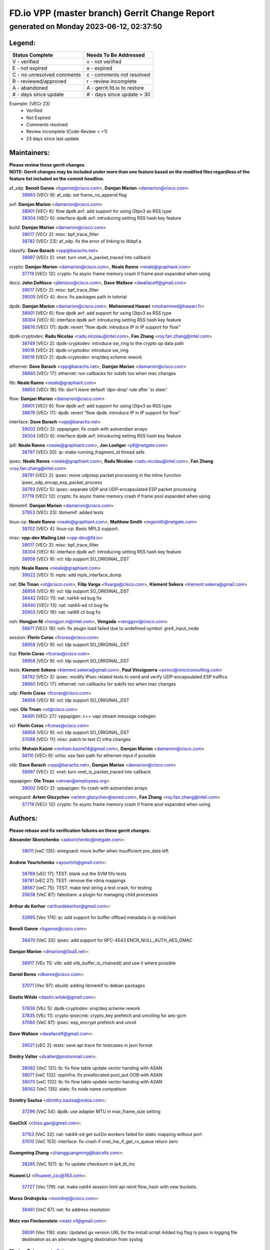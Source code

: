 
==============================================
FD.io VPP (master branch) Gerrit Change Report
==============================================
--------------------------------------------
generated on Monday 2023-06-12, 02:37:50
--------------------------------------------


Legend:
-------
========================== ===========================
Status Complete            Needs To Be Addressed
========================== ===========================
V - verified               v - not verified
E - not expired            e - expired
C - no unresolved comments c - comments not resolved
R - reviewed/approved      r - review incomplete
A - abandoned              A - gerrit.fd.io to restore
# - days since update      # - days since update > 30
========================== ===========================

Example: [VECr 23]
    - Verified
    - Not Expired
    - Comments resolved
    - Review incomplete (Code-Review < +1)
    - 23 days since last update


Maintainers:
------------
| **Please review these gerrit changes.**

| **NOTE: Gerrit changes may be included under more than one feature based on the modified files regardless of the feature list included on the commit headline.**

af_xdp: **Benoît Ganne** <bganne@cisco.com>, **Damjan Marion** <damarion@cisco.com>
  | `38963 <https:////gerrit.fd.io/r/c/vpp/+/38963>`_ [VECr 9]: af_xdp: set frame_no_append flag

avf: **Damjan Marion** <damarion@cisco.com>
  | `38901 <https:////gerrit.fd.io/r/c/vpp/+/38901>`_ [VECr 6]: flow dpdk avf: add support for using l2tpv3 as RSS type
  | `38304 <https:////gerrit.fd.io/r/c/vpp/+/38304>`_ [VECr 6]: interface dpdk avf: introducing setting RSS hash key feature

build: **Damjan Marion** <damarion@cisco.com>
  | `39017 <https:////gerrit.fd.io/r/c/vpp/+/39017>`_ [VECr 2]: misc: bpf_trace_filter
  | `38782 <https:////gerrit.fd.io/r/c/vpp/+/38782>`_ [VECr 23]: af_xdp: fix the error of linking to libbpf.a

classify: **Dave Barach** <vpp@barachs.net>
  | `38997 <https:////gerrit.fd.io/r/c/vpp/+/38997>`_ [VECr 2]: vnet: turn vnet_is_packet_traced into callback

crypto: **Damjan Marion** <damarion@cisco.com>, **Neale Ranns** <neale@graphiant.com>
  | `37719 <https:////gerrit.fd.io/r/c/vpp/+/37719>`_ [VECr 12]: crypto: fix async frame memory crash if frame pool expanded when using

docs: **John DeNisco** <jdenisco@cisco.com>, **Dave Wallace** <dwallacelf@gmail.com>
  | `39017 <https:////gerrit.fd.io/r/c/vpp/+/39017>`_ [VECr 2]: misc: bpf_trace_filter
  | `39005 <https:////gerrit.fd.io/r/c/vpp/+/39005>`_ [VECr 4]: docs: fix packages path in tutorial

dpdk: **Damjan Marion** <damarion@cisco.com>, **Mohammed Hawari** <mohammed@hawari.fr>
  | `38901 <https:////gerrit.fd.io/r/c/vpp/+/38901>`_ [VECr 6]: flow dpdk avf: add support for using l2tpv3 as RSS type
  | `38304 <https:////gerrit.fd.io/r/c/vpp/+/38304>`_ [VECr 6]: interface dpdk avf: introducing setting RSS hash key feature
  | `38876 <https:////gerrit.fd.io/r/c/vpp/+/38876>`_ [VECr 17]: dpdk: revert "flow dpdk: introduce IP in IP support for flow"

dpdk-cryptodev: **Radu Nicolau** <radu.nicolau@intel.com>, **Fan Zhang** <roy.fan.zhang@intel.com>
  | `38749 <https:////gerrit.fd.io/r/c/vpp/+/38749>`_ [VECr 2]: dpdk-cryptodev: introduce sw_ring to the crypto op data path
  | `39018 <https:////gerrit.fd.io/r/c/vpp/+/39018>`_ [VECr 2]: dpdk-cryptodev: introduce sw_ring
  | `39019 <https:////gerrit.fd.io/r/c/vpp/+/39019>`_ [VECr 2]: dpdk-cryptodev: enq/deq scheme rework

ethernet: **Dave Barach** <vpp@barachs.net>, **Damjan Marion** <damarion@cisco.com>
  | `38860 <https:////gerrit.fd.io/r/c/vpp/+/38860>`_ [VECr 17]: ethernet: run callbacks for subifs too when mac changes

fib: **Neale Ranns** <neale@graphiant.com>
  | `38850 <https:////gerrit.fd.io/r/c/vpp/+/38850>`_ [VECr 18]: fib: don't leave default 'dpo-drop' rule after 'sr steer'

flow: **Damjan Marion** <damarion@cisco.com>
  | `38901 <https:////gerrit.fd.io/r/c/vpp/+/38901>`_ [VECr 6]: flow dpdk avf: add support for using l2tpv3 as RSS type
  | `38876 <https:////gerrit.fd.io/r/c/vpp/+/38876>`_ [VECr 17]: dpdk: revert "flow dpdk: introduce IP in IP support for flow"

interface: **Dave Barach** <vpp@barachs.net>
  | `39002 <https:////gerrit.fd.io/r/c/vpp/+/39002>`_ [VECr 2]: vppapigen: fix crash with autoendian arrays
  | `38304 <https:////gerrit.fd.io/r/c/vpp/+/38304>`_ [VECr 6]: interface dpdk avf: introducing setting RSS hash key feature

ip6: **Neale Ranns** <neale@graphiant.com>, **Jon Loeliger** <jdl@netgate.com>
  | `38797 <https:////gerrit.fd.io/r/c/vpp/+/38797>`_ [VECr 20]: ip: make running_fragment_id thread safe

ipsec: **Neale Ranns** <neale@graphiant.com>, **Radu Nicolau** <radu.nicolau@intel.com>, **Fan Zhang** <roy.fan.zhang@intel.com>
  | `38791 <https:////gerrit.fd.io/r/c/vpp/+/38791>`_ [VECr 2]: ipsec: move udp/esp packet processing in the inline function ipsec_udp_encap_esp_packet_process
  | `38793 <https:////gerrit.fd.io/r/c/vpp/+/38793>`_ [VECr 5]: ipsec: separate UDP and UDP-encapsulated ESP packet processing
  | `37719 <https:////gerrit.fd.io/r/c/vpp/+/37719>`_ [VECr 12]: crypto: fix async frame memory crash if frame pool expanded when using

libmemif: **Damjan Marion** <damarion@cisco.com>
  | `37953 <https:////gerrit.fd.io/r/c/vpp/+/37953>`_ [VECr 23]: libmemif: added tests

linux-cp: **Neale Ranns** <neale@graphiant.com>, **Matthew Smith** <mgsmith@netgate.com>
  | `38702 <https:////gerrit.fd.io/r/c/vpp/+/38702>`_ [VECr 4]: linux-cp: Basic MPLS support.

misc: **vpp-dev Mailing List** <vpp-dev@fd.io>
  | `39017 <https:////gerrit.fd.io/r/c/vpp/+/39017>`_ [VECr 2]: misc: bpf_trace_filter
  | `38304 <https:////gerrit.fd.io/r/c/vpp/+/38304>`_ [VECr 6]: interface dpdk avf: introducing setting RSS hash key feature
  | `38958 <https:////gerrit.fd.io/r/c/vpp/+/38958>`_ [VECr 9]: vcl: ldp support SO_ORIGINAL_DST

mpls: **Neale Ranns** <neale@graphiant.com>
  | `39022 <https:////gerrit.fd.io/r/c/vpp/+/39022>`_ [VECr 1]: mpls: add mpls_interface_dump

nat: **Ole Troan** <ot@cisco.com>, **Filip Varga** <fivarga@cisco.com>, **Klement Sekera** <klement.sekera@gmail.com>
  | `38958 <https:////gerrit.fd.io/r/c/vpp/+/38958>`_ [VECr 9]: vcl: ldp support SO_ORIGINAL_DST
  | `38442 <https:////gerrit.fd.io/r/c/vpp/+/38442>`_ [VECr 11]: nat: nat44-ed bug fix
  | `38440 <https:////gerrit.fd.io/r/c/vpp/+/38440>`_ [VECr 13]: nat: nat44-ed cli bug fix
  | `35903 <https:////gerrit.fd.io/r/c/vpp/+/35903>`_ [VECr 19]: nat: nat66 cli bug fix

nsh: **Hongjun Ni** <hongjun.ni@intel.com>, **Vengada** <venggovi@cisco.com>
  | `38871 <https:////gerrit.fd.io/r/c/vpp/+/38871>`_ [VECr 18]: nsh: fix plugin load failed due to undefined symbol: gre4_input_node

session: **Florin Coras** <fcoras@cisco.com>
  | `38958 <https:////gerrit.fd.io/r/c/vpp/+/38958>`_ [VECr 9]: vcl: ldp support SO_ORIGINAL_DST

tcp: **Florin Coras** <fcoras@cisco.com>
  | `38958 <https:////gerrit.fd.io/r/c/vpp/+/38958>`_ [VECr 9]: vcl: ldp support SO_ORIGINAL_DST

tests: **Klement Sekera** <klement.sekera@gmail.com>, **Paul Vinciguerra** <pvinci@vinciconsulting.com>
  | `38792 <https:////gerrit.fd.io/r/c/vpp/+/38792>`_ [VECr 3]: ipsec: modify IPsec related tests to send and verify UDP-encapsulated ESP traffics
  | `38860 <https:////gerrit.fd.io/r/c/vpp/+/38860>`_ [VECr 17]: ethernet: run callbacks for subifs too when mac changes

udp: **Florin Coras** <fcoras@cisco.com>
  | `38958 <https:////gerrit.fd.io/r/c/vpp/+/38958>`_ [VECr 9]: vcl: ldp support SO_ORIGINAL_DST

vapi: **Ole Troan** <ot@cisco.com>
  | `38491 <https:////gerrit.fd.io/r/c/vpp/+/38491>`_ [VECr 27]: vppapigen: c++ vapi stream message codegen

vcl: **Florin Coras** <fcoras@cisco.com>
  | `38958 <https:////gerrit.fd.io/r/c/vpp/+/38958>`_ [VECr 9]: vcl: ldp support SO_ORIGINAL_DST
  | `37088 <https:////gerrit.fd.io/r/c/vpp/+/37088>`_ [VECr 11]: misc: patch to test CI infra changes

virtio: **Mohsin Kazmi** <mohsin.kazmi14@gmail.com>, **Damjan Marion** <damarion@cisco.com>
  | `36110 <https:////gerrit.fd.io/r/c/vpp/+/36110>`_ [VECr 9]: virtio: use fast-path for ethernet-input if possible

vlib: **Dave Barach** <vpp@barachs.net>, **Damjan Marion** <damarion@cisco.com>
  | `38997 <https:////gerrit.fd.io/r/c/vpp/+/38997>`_ [VECr 2]: vnet: turn vnet_is_packet_traced into callback

vppapigen: **Ole Troan** <otroan@employees.org>
  | `39002 <https:////gerrit.fd.io/r/c/vpp/+/39002>`_ [VECr 2]: vppapigen: fix crash with autoendian arrays

wireguard: **Artem Glazychev** <artem.glazychev@xored.com>, **Fan Zhang** <roy.fan.zhang@intel.com>
  | `37719 <https:////gerrit.fd.io/r/c/vpp/+/37719>`_ [VECr 12]: crypto: fix async frame memory crash if frame pool expanded when using

Authors:
--------
**Please rebase and fix verification failures on these gerrit changes.**

**Alexander Skorichenko** <askorichenko@netgate.com>:

  | `38011 <https:////gerrit.fd.io/r/c/vpp/+/38011>`_ [veC 135]: wireguard: move buffer when insufficient pre_data left

**Andrew Yourtchenko** <ayourtch@gmail.com>:

  | `38788 <https:////gerrit.fd.io/r/c/vpp/+/38788>`_ [vEC 17]: TEST: blank out the SVM fifo tests
  | `38781 <https:////gerrit.fd.io/r/c/vpp/+/38781>`_ [vEC 27]: TEST: remove the rdma mappings
  | `38567 <https:////gerrit.fd.io/r/c/vpp/+/38567>`_ [veC 75]: TEST: make test string a test crash, for testing
  | `35638 <https:////gerrit.fd.io/r/c/vpp/+/35638>`_ [VeC 87]: fateshare: a plugin for managing child processes

**Arthur de Kerhor** <arthurdekerhor@gmail.com>:

  | `32695 <https:////gerrit.fd.io/r/c/vpp/+/32695>`_ [Vec 174]: ip: add support for buffer offload metadata in ip midchain

**Benoît Ganne** <bganne@cisco.com>:

  | `38470 <https:////gerrit.fd.io/r/c/vpp/+/38470>`_ [VeC 33]: ipsec: add support for RFC-4543 ENCR_NULL_AUTH_AES_GMAC

**Damjan Marion** <dmarion@0xa5.net>:

  | `38917 <https:////gerrit.fd.io/r/c/vpp/+/38917>`_ [VEc 11]: vlib: add vlib_buffer_is_chained() and use it where possible

**Daniel Beres** <dberes@cisco.com>:

  | `37071 <https:////gerrit.fd.io/r/c/vpp/+/37071>`_ [Vec 97]: ebuild: adding libmemif to debian packages

**Dastin Wilski** <dastin.wilski@gmail.com>:

  | `37836 <https:////gerrit.fd.io/r/c/vpp/+/37836>`_ [VEc 5]: dpdk-cryptodev: enq/deq scheme rework
  | `37835 <https:////gerrit.fd.io/r/c/vpp/+/37835>`_ [VEc 11]: crypto-ipsecmb: crypto_key prefetch and unrolling for aes-gcm
  | `37060 <https:////gerrit.fd.io/r/c/vpp/+/37060>`_ [VeC 97]: ipsec: esp_encrypt prefetch and unroll

**Dave Wallace** <dwallacelf@gmail.com>:

  | `39021 <https:////gerrit.fd.io/r/c/vpp/+/39021>`_ [vEC 2]: tests: save api trace for testcases in json format

**Dmitry Valter** <dvalter@protonmail.com>:

  | `38082 <https:////gerrit.fd.io/r/c/vpp/+/38082>`_ [VeC 131]: lb: fix flow table update vector handing with ASAN
  | `38071 <https:////gerrit.fd.io/r/c/vpp/+/38071>`_ [veC 132]: vppinfra: fix preallocated pool_put OOB with ASAN
  | `38070 <https:////gerrit.fd.io/r/c/vpp/+/38070>`_ [veC 132]: lb: fix flow table update vector handing with ASAN
  | `38062 <https:////gerrit.fd.io/r/c/vpp/+/38062>`_ [VeC 135]: stats: fix node name compatison

**Dzmitry Sautsa** <dzmitry.sautsa@nokia.com>:

  | `37296 <https:////gerrit.fd.io/r/c/vpp/+/37296>`_ [VeC 54]: dpdk: use adapter MTU in max_frame_size setting

**GaoChX** <chiso.gao@gmail.com>:

  | `37153 <https:////gerrit.fd.io/r/c/vpp/+/37153>`_ [VeC 32]: nat: nat44-ed get out2in workers failed for static mapping without port
  | `37010 <https:////gerrit.fd.io/r/c/vpp/+/37010>`_ [VeC 153]: interface: fix crash if vnet_hw_if_get_rx_queue return zero

**Guangming Zhang** <zhangguangming@baicells.com>:

  | `38285 <https:////gerrit.fd.io/r/c/vpp/+/38285>`_ [VeC 107]: ip: fix update checksum in ip4_ttl_inc

**Huawei LI** <lihuawei_zzu@163.com>:

  | `37727 <https:////gerrit.fd.io/r/c/vpp/+/37727>`_ [Vec 179]: nat: make nat44 session limit api reinit flow_hash with new buckets.

**Maros Ondrejicka** <mondreji@cisco.com>:

  | `38461 <https:////gerrit.fd.io/r/c/vpp/+/38461>`_ [VeC 87]: nat: fix address resolution

**Matz von Finckenstein** <matz.vf@gmail.com>:

  | `38091 <https:////gerrit.fd.io/r/c/vpp/+/38091>`_ [Vec 118]: stats: Updated go version URL for the install script Added log flag to pass in logging file destination as an alternate logging destination from syslog

**Maxime Peim** <mpeim@cisco.com>:

  | `37865 <https:////gerrit.fd.io/r/c/vpp/+/37865>`_ [VEc 10]: ipsec: huge anti-replay window support
  | `38528 <https:////gerrit.fd.io/r/c/vpp/+/38528>`_ [VeC 73]: ipsec: manually binding an SA to a worker
  | `37941 <https:////gerrit.fd.io/r/c/vpp/+/37941>`_ [VeC 142]: classify: bypass drop filter on specific error

**Miklos Tirpak** <miklos.tirpak@gmail.com>:

  | `36021 <https:////gerrit.fd.io/r/c/vpp/+/36021>`_ [VeC 72]: nat: fix tcp session reopen in nat44-ed

**Nathan Skrzypczak** <nathan.skrzypczak@gmail.com>:

  | `29748 <https:////gerrit.fd.io/r/c/vpp/+/29748>`_ [VeC 69]: cnat: remove rwlock on ts
  | `31449 <https:////gerrit.fd.io/r/c/vpp/+/31449>`_ [VeC 69]: cnat: dont compute offloaded cksums
  | `34108 <https:////gerrit.fd.io/r/c/vpp/+/34108>`_ [VeC 69]: cnat: flag to disable rsession
  | `32821 <https:////gerrit.fd.io/r/c/vpp/+/32821>`_ [VeC 69]: cnat: add ip/client bihash
  | `34713 <https:////gerrit.fd.io/r/c/vpp/+/34713>`_ [VeC 97]: vppinfra: improve & test abstract socket

**Neale Ranns** <neale@graphiant.com>:

  | `38092 <https:////gerrit.fd.io/r/c/vpp/+/38092>`_ [vEc 23]: ip: IP address family common input node
  | `38095 <https:////gerrit.fd.io/r/c/vpp/+/38095>`_ [VeC 108]: ip: Set the buffer error in ip6-input
  | `38116 <https:////gerrit.fd.io/r/c/vpp/+/38116>`_ [VeC 108]: ip: IPv6 validate input packet's header length does not exist buffer size

**Ondrej Fabry** <ondrej@fabry.dev>:

  | `38654 <https:////gerrit.fd.io/r/c/vpp/+/38654>`_ [VeC 37]: api: Mark old message versions as deprecated
  | `38639 <https:////gerrit.fd.io/r/c/vpp/+/38639>`_ [VeC 45]: api: Mark old message versions as deprecated
  | `38643 <https:////gerrit.fd.io/r/c/vpp/+/38643>`_ [VeC 45]: api: Mark old message versions as deprecated
  | `38644 <https:////gerrit.fd.io/r/c/vpp/+/38644>`_ [VeC 45]: api: Mark old message versions as deprecated
  | `38648 <https:////gerrit.fd.io/r/c/vpp/+/38648>`_ [VeC 45]: api: Mark old message versions as deprecated
  | `38646 <https:////gerrit.fd.io/r/c/vpp/+/38646>`_ [VeC 45]: api: Mark old message versions as deprecated
  | `38650 <https:////gerrit.fd.io/r/c/vpp/+/38650>`_ [VeC 45]: api: Mark old message versions as deprecated
  | `38649 <https:////gerrit.fd.io/r/c/vpp/+/38649>`_ [VeC 45]: api: Mark old message versions as deprecated
  | `38651 <https:////gerrit.fd.io/r/c/vpp/+/38651>`_ [VeC 45]: api: Mark old message versions as deprecated
  | `38641 <https:////gerrit.fd.io/r/c/vpp/+/38641>`_ [VeC 58]: api: Mark old message versions as deprecated

**Piotr Bronowski** <piotrx.bronowski@intel.com>:

  | `38407 <https:////gerrit.fd.io/r/c/vpp/+/38407>`_ [Vec 32]: ipsec: esp_encrypt prefetch and unroll - introduce new types
  | `38408 <https:////gerrit.fd.io/r/c/vpp/+/38408>`_ [VeC 95]: ipsec: fix logic in ext_hdr_is_pre_esp
  | `38409 <https:////gerrit.fd.io/r/c/vpp/+/38409>`_ [VeC 95]: ipsec: intorduce function esp_prepare_packet_for_enc
  | `38410 <https:////gerrit.fd.io/r/c/vpp/+/38410>`_ [VeC 95]: ipsec: esp_encrypt prefetch and unroll

**Rune Jensen** <runeerle@wgtwo.com>:

  | `38573 <https:////gerrit.fd.io/r/c/vpp/+/38573>`_ [veC 73]: gtpu: support non-G-PDU packets and PDU Session

**Stanislav Zaikin** <zstaseg@gmail.com>:

  | `38456 <https:////gerrit.fd.io/r/c/vpp/+/38456>`_ [VeC 41]: linux-cp: auto select tap id when creating lcp pair

**Takeru Hayasaka** <hayatake396@gmail.com>:

  | `37628 <https:////gerrit.fd.io/r/c/vpp/+/37628>`_ [Vec 46]: srv6-mobile: Implement SRv6 mobile API funcs

**Ting Xu** <ting.xu@intel.com>:

  | `38708 <https:////gerrit.fd.io/r/c/vpp/+/38708>`_ [VEc 18]: idpf: add native idpf driver plugin

**Vladislav Grishenko** <themiron@mail.ru>:

  | `38245 <https:////gerrit.fd.io/r/c/vpp/+/38245>`_ [Vec 59]: mpls: fix possible crashes on tunnel create/delete
  | `37241 <https:////gerrit.fd.io/r/c/vpp/+/37241>`_ [VeC 72]: nat: fix nat44_ed set_session_limit crash
  | `38521 <https:////gerrit.fd.io/r/c/vpp/+/38521>`_ [VeC 72]: nat: improve nat44-ed outside address distribution
  | `38525 <https:////gerrit.fd.io/r/c/vpp/+/38525>`_ [VeC 83]: api: fix mp-safe mark for some messages and add more
  | `38524 <https:////gerrit.fd.io/r/c/vpp/+/38524>`_ [VeC 85]: fib: fix interface resolve from unlinked fib entries
  | `38515 <https:////gerrit.fd.io/r/c/vpp/+/38515>`_ [VeC 85]: fib: fix freed mpls label disposition dpo access

**Vratko Polak** <vrpolak@cisco.com>:

  | `22575 <https:////gerrit.fd.io/r/c/vpp/+/22575>`_ [Vec 146]: api: fix vl_socket_write_ready

**Xiaoming Jiang** <jiangxiaoming@outlook.com>:

  | `38733 <https:////gerrit.fd.io/r/c/vpp/+/38733>`_ [VeC 39]: ipsec: improve fast path policy searching performance
  | `38742 <https:////gerrit.fd.io/r/c/vpp/+/38742>`_ [veC 44]: linux-cp: fix compiler error with libnl 3.2.x
  | `38728 <https:////gerrit.fd.io/r/c/vpp/+/38728>`_ [veC 46]: ipsec: remove redundant match in ipsec4-input-feature with decrypted esp/ah packet
  | `38535 <https:////gerrit.fd.io/r/c/vpp/+/38535>`_ [VeC 81]: ipsec: fix non-esp packet may be matched as esp packet if flow cache enabled
  | `38500 <https:////gerrit.fd.io/r/c/vpp/+/38500>`_ [VeC 86]: ipsec: missing linear search when flow cache search failed
  | `37492 <https:////gerrit.fd.io/r/c/vpp/+/37492>`_ [VeC 97]: api: fix memory error with pending_rpc_requests in multi-thread environment
  | `38336 <https:////gerrit.fd.io/r/c/vpp/+/38336>`_ [Vec 107]: ip: IPv4 Fragmentation - fix fragment id alloc not multi-thread safe
  | `36018 <https:////gerrit.fd.io/r/c/vpp/+/36018>`_ [VeC 108]: ip: fix ip4_ttl_inc calc checksum error when checksum is 0
  | `38214 <https:////gerrit.fd.io/r/c/vpp/+/38214>`_ [VeC 121]: misc: fix feature dispatch possible crashed when feature config changed by user
  | `37820 <https:////gerrit.fd.io/r/c/vpp/+/37820>`_ [Vec 144]: api: fix api msg thread safe setting not work

**Yahui Chen** <goodluckwillcomesoon@gmail.com>:

  | `37653 <https:////gerrit.fd.io/r/c/vpp/+/37653>`_ [Vec 52]: af_xdp: optimizing send performance
  | `38312 <https:////gerrit.fd.io/r/c/vpp/+/38312>`_ [VeC 109]: tap: add interface type check

**Yulong Pei** <yulong.pei@intel.com>:

  | `38135 <https:////gerrit.fd.io/r/c/vpp/+/38135>`_ [vec 69]: af_xdp: change default queue size as kernel xsk default

**hui zhang** <zhanghui1715@gmail.com>:

  | `38451 <https:////gerrit.fd.io/r/c/vpp/+/38451>`_ [vEC 17]: vrrp: dump vrrp vr peer

**mahdi varasteh** <mahdy.varasteh@gmail.com>:

  | `36726 <https:////gerrit.fd.io/r/c/vpp/+/36726>`_ [veC 72]: nat: add local addresses correctly in nat lb static mapping

Legend:
-------
========================== ===========================
Status Complete            Needs To Be Addressed
========================== ===========================
V - verified               v - not verified
E - not expired            e - expired
C - no unresolved comments c - comments not resolved
R - reviewed/approved      r - review incomplete
A - abandoned              A - gerrit.fd.io to restore
# - days since update      # - days since update > 30
========================== ===========================

Example: [VECr 23]
    - Verified
    - Not Expired
    - Comments resolved
    - Review incomplete (Code-Review < +1)
    - 23 days since last update


Statistics:
-----------
================ ===
Patches assigned
================ ===
authors          76
maintainers      30
committers       0
abandoned        0
================ ===

